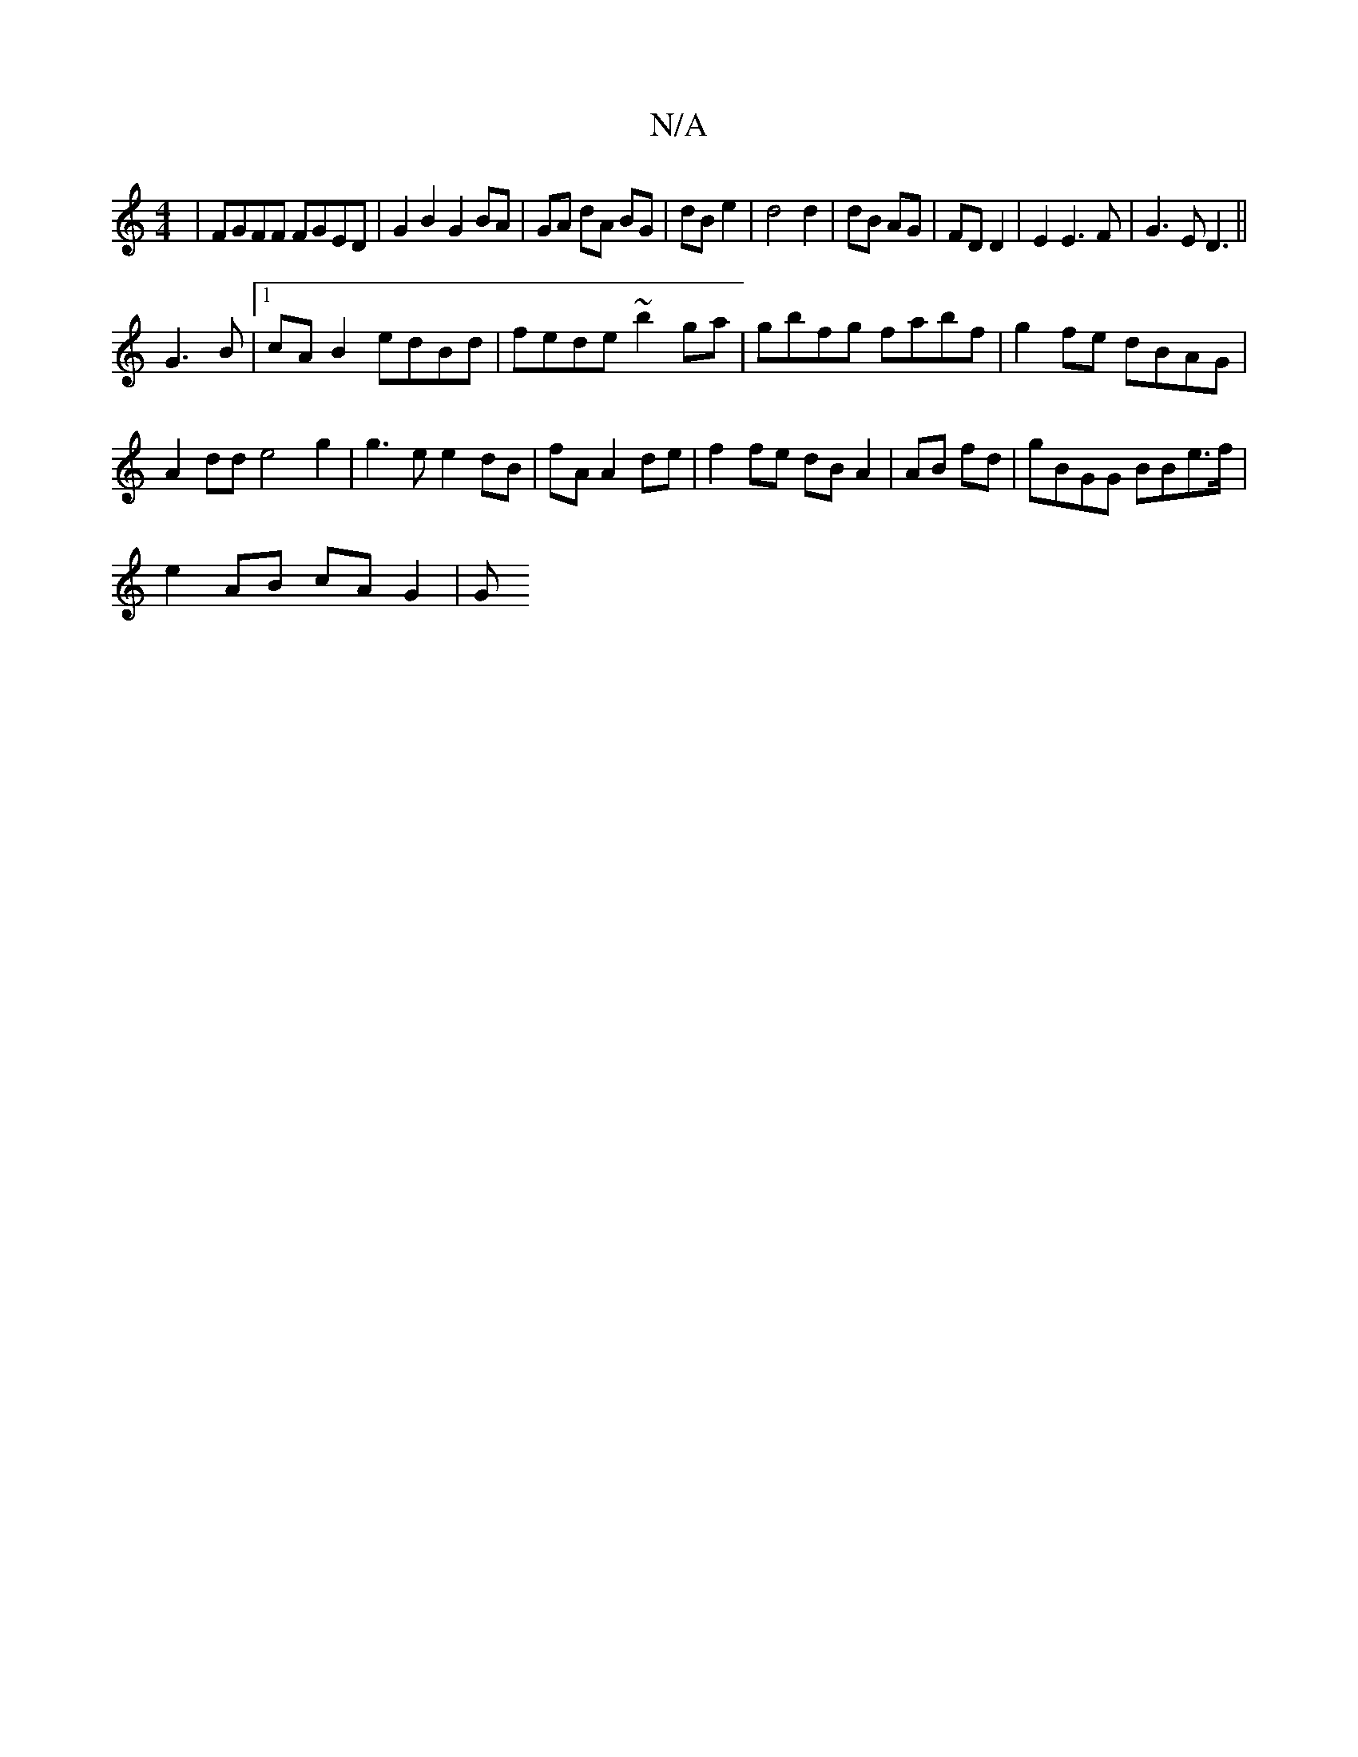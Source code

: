 X:1
T:N/A
M:4/4
R:N/A
K:Cmajor
| FGFF FGED | G2B2G2 BA |GA dA BG|dB e2|d4 d2|dB AG|FD D2|E2 E3 F|G3E D3||
G3B |[1 cA B2 edBd|fede ~b2 ga|gbfg fabf | g2fe dBAG |
A2dd e4 g2|g3e e2 dB|fA A2 de|f2fe dBA2|AB fd|gBGG BBe>f|
e2 AB cAG2|G